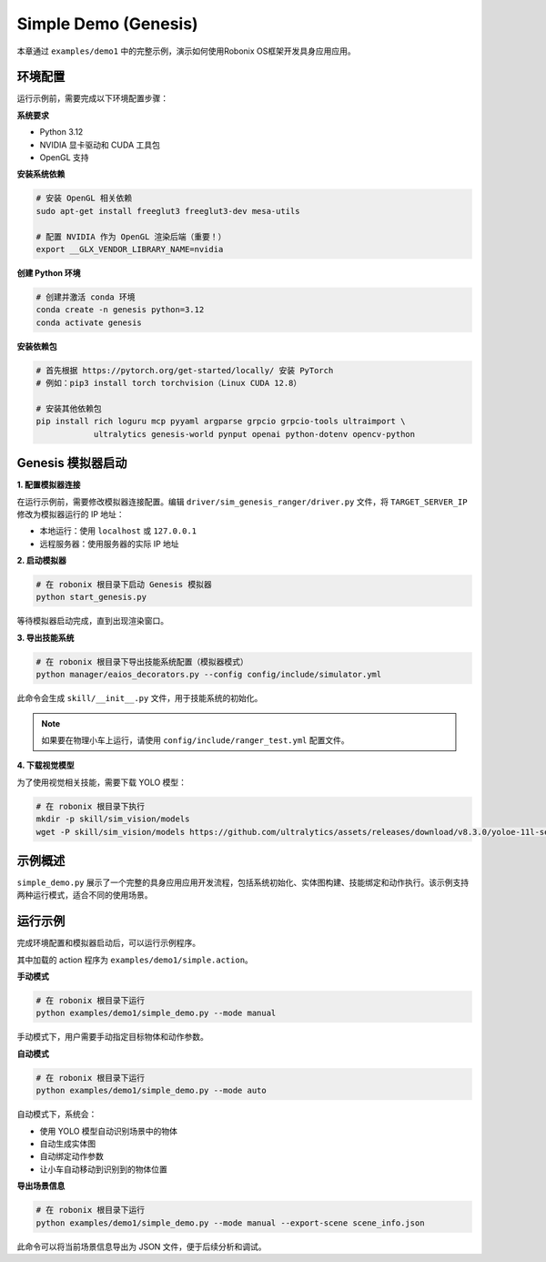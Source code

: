Simple Demo (Genesis)
============

本章通过 ``examples/demo1`` 中的完整示例，演示如何使用Robonix OS框架开发具身应用应用。

环境配置
-------

运行示例前，需要完成以下环境配置步骤：

**系统要求**

- Python 3.12
- NVIDIA 显卡驱动和 CUDA 工具包
- OpenGL 支持

**安装系统依赖**

.. code-block:: bash

   # 安装 OpenGL 相关依赖
   sudo apt-get install freeglut3 freeglut3-dev mesa-utils
   
   # 配置 NVIDIA 作为 OpenGL 渲染后端（重要！）
   export __GLX_VENDOR_LIBRARY_NAME=nvidia

**创建 Python 环境**

.. code-block:: bash

   # 创建并激活 conda 环境
   conda create -n genesis python=3.12
   conda activate genesis

**安装依赖包**

.. code-block:: bash

   # 首先根据 https://pytorch.org/get-started/locally/ 安装 PyTorch
   # 例如：pip3 install torch torchvision（Linux CUDA 12.8）
   
   # 安装其他依赖包
   pip install rich loguru mcp pyyaml argparse grpcio grpcio-tools ultraimport \
               ultralytics genesis-world pynput openai python-dotenv opencv-python

Genesis 模拟器启动
-----------------

**1. 配置模拟器连接**

在运行示例前，需要修改模拟器连接配置。编辑 ``driver/sim_genesis_ranger/driver.py`` 文件，将 ``TARGET_SERVER_IP`` 修改为模拟器运行的 IP 地址：

- 本地运行：使用 ``localhost`` 或 ``127.0.0.1``
- 远程服务器：使用服务器的实际 IP 地址

**2. 启动模拟器**

.. code-block:: bash

   # 在 robonix 根目录下启动 Genesis 模拟器
   python start_genesis.py

等待模拟器启动完成，直到出现渲染窗口。

**3. 导出技能系统**

.. code-block:: bash

   # 在 robonix 根目录下导出技能系统配置（模拟器模式）
   python manager/eaios_decorators.py --config config/include/simulator.yml

此命令会生成 ``skill/__init__.py`` 文件，用于技能系统的初始化。

.. note::
   如果要在物理小车上运行，请使用 ``config/include/ranger_test.yml`` 配置文件。

**4. 下载视觉模型**

为了使用视觉相关技能，需要下载 YOLO 模型：

.. code-block:: bash

   # 在 robonix 根目录下执行
   mkdir -p skill/sim_vision/models
   wget -P skill/sim_vision/models https://github.com/ultralytics/assets/releases/download/v8.3.0/yoloe-11l-seg-pf.pt


示例概述
-------

``simple_demo.py`` 展示了一个完整的具身应用应用开发流程，包括系统初始化、实体图构建、技能绑定和动作执行。该示例支持两种运行模式，适合不同的使用场景。

运行示例
-------

完成环境配置和模拟器启动后，可以运行示例程序。

其中加载的 action 程序为 ``examples/demo1/simple.action``。 

**手动模式**

.. code-block:: bash

   # 在 robonix 根目录下运行
   python examples/demo1/simple_demo.py --mode manual

手动模式下，用户需要手动指定目标物体和动作参数。

**自动模式**

.. code-block:: bash

   # 在 robonix 根目录下运行
   python examples/demo1/simple_demo.py --mode auto

自动模式下，系统会：

- 使用 YOLO 模型自动识别场景中的物体
- 自动生成实体图
- 自动绑定动作参数
- 让小车自动移动到识别到的物体位置

**导出场景信息**

.. code-block:: bash

   # 在 robonix 根目录下运行
   python examples/demo1/simple_demo.py --mode manual --export-scene scene_info.json

此命令可以将当前场景信息导出为 JSON 文件，便于后续分析和调试。
